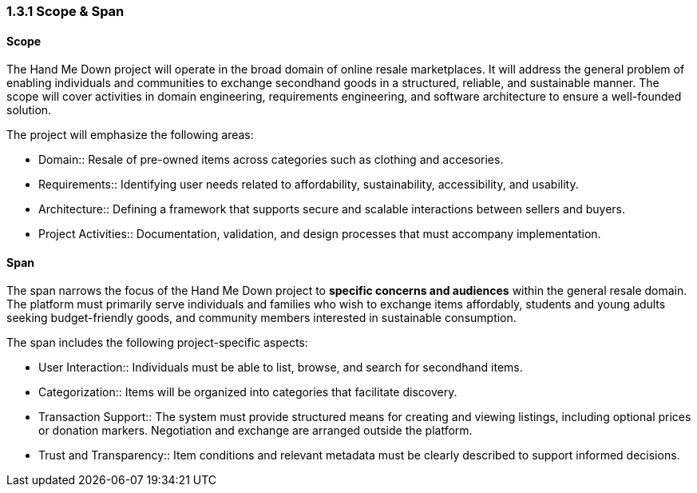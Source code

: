 === *1.3.1 Scope & Span*

==== Scope
The Hand Me Down project will operate in the broad domain of online resale marketplaces.
It will address the general problem of enabling individuals and communities to exchange secondhand goods in a structured, reliable, and sustainable manner.
The scope will cover activities in domain engineering, requirements engineering, and software architecture to ensure a well-founded solution.

The project will emphasize the following areas:

* Domain:: Resale of pre-owned items across categories such as clothing and accesories. 
* Requirements:: Identifying user needs related to affordability, sustainability, accessibility, and usability.
* Architecture:: Defining a framework that supports secure and scalable interactions between sellers and buyers.
* Project Activities:: Documentation, validation, and design processes that must accompany implementation.

==== Span
The span narrows the focus of the Hand Me Down project to *specific concerns and audiences* within the general resale domain.
The platform must primarily serve individuals and families who wish to exchange items affordably, students and young adults seeking budget-friendly goods, and community members interested in sustainable consumption.

The span includes the following project-specific aspects:

* User Interaction:: Individuals must be able to list, browse, and search for secondhand items.
* Categorization:: Items will be organized into categories that facilitate discovery.
* Transaction Support:: The system must provide structured means for creating and viewing listings, including optional prices or donation markers. Negotiation and exchange are arranged outside the platform.
* Trust and Transparency:: Item conditions and relevant metadata must be clearly described to support informed decisions.
